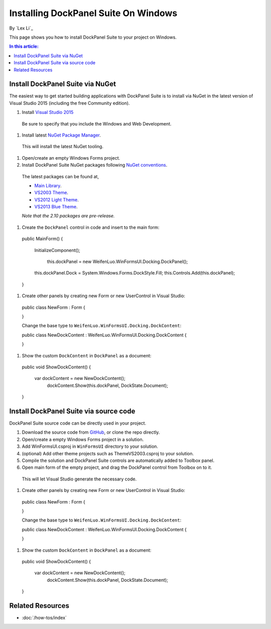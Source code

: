 Installing DockPanel Suite On Windows
=====================================

By `Lex Li`_

This page shows you how to install DockPanel Suite to your project on Windows. 

.. contents:: In this article:
  :local:
  :depth: 1

Install DockPanel Suite via NuGet
---------------------------------

The easiest way to get started building applications with DockPanel Suite is to install via NuGet in the latest version of Visual Studio 2015 (including the free Community edition). 

#. Install `Visual Studio 2015 <https://go.microsoft.com/fwlink/?LinkId=532606>`__

  Be sure to specify that you include the Windows and Web Development.

#. Install latest `NuGet Package Manager <https://docs.nuget.org/consume/installing-nuget>`_. 
  
  This will install the latest NuGet tooling.

#. Open/create an empty Windows Forms project.
  
#. Install DockPanel Suite NuGet packages following `NuGet conventions <https://docs.nuget.org/Consume/Package-Manager-Dialog>`_. 

  The latest packages can be found at,
  
  * `Main Library <https://www.nuget.org/packages/DockPanelSuite/2.10.0-beta1>`_.
  * `VS2003 Theme <https://www.nuget.org/packages/DockPanelSuite.ThemeVS2003/2.10.0-beta1>`_.
  * `VS2012 Light Theme <https://www.nuget.org/packages/DockPanelSuite.ThemeVS2012Light/2.10.0-beta1>`_.
  * `VS2013 Blue Theme <https://www.nuget.org/packages/DockPanelSuite.ThemeVS2013Blue/2.10.0-beta1>`_.
    
  *Note that the 2.10 packages are pre-release.*

#. Create the ``DockPanel`` control in code and insert to the main form::

  public MainForm()
  {
      InitializeComponent();
	  
  	  this.dockPanel = new WeifenLuo.WinFormsUI.Docking.DockPanel();
      this.dockPanel.Dock = System.Windows.Forms.DockStyle.Fill;
      this.Controls.Add(this.dockPanel); 
  }
  
#. Create other panels by creating new Form or new UserControl in Visual Studio::

  public class NewForm : Form
  {
  
  }

  Change the base type to ``WeifenLuo.WinFormsUI.Docking.DockContent``::
  
  public class NewDockContent : WeifenLuo.WinFormsUI.Docking.DockContent
  {
  
  }
  
#. Show the custom ``DockContent`` in ``DockPanel`` as a document::

  public void ShowDockContent()
  {
      var dockContent = new NewDockContent();
	    dockContent.Show(this.dockPanel, DockState.Document);
  }
  
Install DockPanel Suite via source code
---------------------------------------

DockPanel Suite source code can be directly used in your project. 

#. Download the source code from `GitHub <https://github.com/dockpanelsuite/dockpanelsuite/releases>`_, or clone the repo directly.

#. Open/create a empty Windows Forms project in a solution.

#. Add WinFormsUI.csproj in ``WinFormsUI`` directory to your solution.

#. (optional) Add other theme projects such as ThemeVS2003.csproj to your solution.
 
#. Compile the solution and DockPanel Suite controls are automatically added to Toolbox panel.

#. Open main form of the empty project, and drag the DockPanel control from Toolbox on to it.

  This will let Visual Studio generate the necessary code.

#. Create other panels by creating new Form or new UserControl in Visual Studio::

  public class NewForm : Form
  {
  
  }

  Change the base type to ``WeifenLuo.WinFormsUI.Docking.DockContent``::
  
  public class NewDockContent : WeifenLuo.WinFormsUI.Docking.DockContent
  {
  
  }
  
#. Show the custom ``DockContent`` in ``DockPanel`` as a document::

  public void ShowDockContent()
  {
      var dockContent = new NewDockContent();
	    dockContent.Show(this.dockPanel, DockState.Document);
  }
  
Related Resources
-----------------

- :doc:`/how-tos/index`